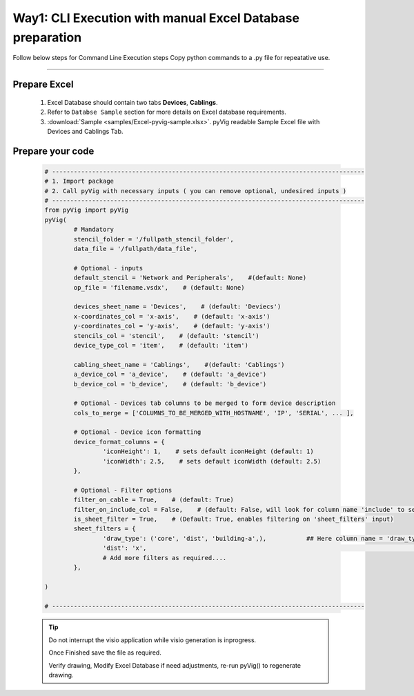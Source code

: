 Way1: CLI Execution with manual Excel Database preparation
==========================================================


Follow below steps for Command Line Execution steps
Copy python commands to a .py file for repeatative use.


----------------------------

Prepare Excel
----------------------

   #. Excel Database should contain two tabs **Devices**, **Cablings**.
   #. Refer to ``Databse Sample`` section for more details on Excel database requirements.
   #. :download:`Sample <samples/Excel-pyvig-sample.xlsx>`. pyVig readable Sample Excel file with Devices and Cablings Tab.


Prepare your code
------------------------------

	.. code-block:: python
	
		# --------------------------------------------------------------------------------------
		# 1. Import package
		# 2. Call pyVig with necessary inputs ( you can remove optional, undesired inputs )
		# --------------------------------------------------------------------------------------
		from pyVig import pyVig
		pyVig(
			# Mandatory
			stencil_folder = '/fullpath_stencil_folder',
			data_file = '/fullpath/data_file',

			# Optional - inputs
			default_stencil = 'Network and Peripherals',    #(default: None)
			op_file = 'filename.vsdx',    # (default: None)

			devices_sheet_name = 'Devices',    # (default: 'Deviecs')
			x-coordinates_col = 'x-axis',    # (default: 'x-axis')
			y-coordinates_col = 'y-axis',    # (default: 'y-axis')
			stencils_col = 'stencil',    # (default: 'stencil')
			device_type_col = 'item',    # (default: 'item')

			cabling_sheet_name = 'Cablings',    #(default: 'Cablings')
			a_device_col = 'a_device',    # (default: 'a_device')
			b_device_col = 'b_device',    # (default: 'b_device')

			# Optional - Devices tab columns to be merged to form device description 
			cols_to_merge = ['COLUMNS_TO_BE_MERGED_WITH_HOSTNAME', 'IP', 'SERIAL', ... ],

			# Optional - Device icon formatting 
			device_format_columns = {
				'iconHeight': 1,    # sets default iconHeight (default: 1)
				'iconWidth': 2.5,    # sets default iconWidth (default: 2.5) 
			},

			# Optional - Filter options
			filter_on_cable = True,    # (default: True)
			filter_on_include_col = False,    # (default: False, will look for column name 'include' to select cablings)
			is_sheet_filter = True,    # (Default: True, enables filtering on 'sheet_filters' input)
			sheet_filters = {
				'draw_type': ('core', 'dist', 'building-a',),		## Here column name = 'draw_type' , matching and filtering rows value as per given in tuple. 
				'dist': 'x',										## Here column name = 'dist',  matching and filtering an 'x' marked rows.
				# Add more filters as required.... 
			},

		)

		# --------------------------------------------------------------------------------------



	.. tip::
		
		Do not interrupt the visio application while visio generation is inprogress. 

		Once Finished save the file as required.

		Verify drawing,  Modify Excel Database if need adjustments, re-run pyVig() to regenerate drawing.





